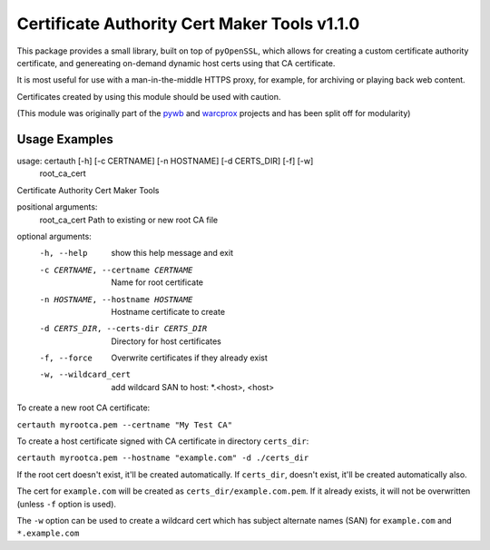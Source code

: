 Certificate Authority Cert Maker Tools v1.1.0
=============================================

.. image:: https://travis-ci.org/ikreymer/certauth.svg?branch=master
    :target: https://travis-ci.org/ikreymer/certauth

This package provides a small library, built on top of ``pyOpenSSL``, which allows for creating a custom certificate authority certificate,
and genereating on-demand dynamic host certs using that CA certificate.

It is most useful for use with a man-in-the-middle HTTPS proxy, for example, for archiving or playing back web content.

Certificates created by using this module should be used with caution.

(This module was originally part of the `pywb <https://github.com/ikreymer/pywb>`_ and `warcprox <https://github.com/internetarchive/warcprox>`_ projects and has been split off for modularity)


Usage Examples
--------------

::

usage: certauth [-h] [-c CERTNAME] [-n HOSTNAME] [-d CERTS_DIR] [-f] [-w]
                root_ca_cert

Certificate Authority Cert Maker Tools

positional arguments:
  root_ca_cert          Path to existing or new root CA file

optional arguments:
  -h, --help            show this help message and exit
  -c CERTNAME, --certname CERTNAME
                        Name for root certificate
  -n HOSTNAME, --hostname HOSTNAME
                        Hostname certificate to create
  -d CERTS_DIR, --certs-dir CERTS_DIR
                        Directory for host certificates
  -f, --force           Overwrite certificates if they already exist
  -w, --wildcard_cert   add wildcard SAN to host: *.<host>, <host>



To create a new root CA certificate:

``certauth myrootca.pem --certname "My Test CA"``

To create a host certificate signed with CA certificate in directory ``certs_dir``:

``certauth myrootca.pem --hostname "example.com" -d ./certs_dir``

If the root cert doesn't exist, it'll be created automatically.
If ``certs_dir``, doesn't exist, it'll be created automatically also.

The cert for ``example.com`` will be created as ``certs_dir/example.com.pem``.
If it already exists, it will not be overwritten (unless ``-f`` option is used).

The ``-w`` option can be used to create a wildcard cert which has subject alternate names (SAN) for ``example.com`` and ``*.example.com``
